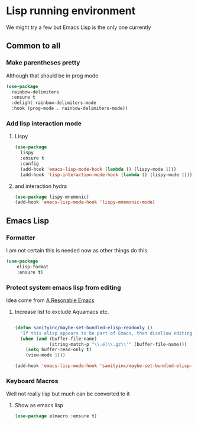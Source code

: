 #+TITLE Emacs configuration - lisp
#+PROPERTY:header-args :results output :session :cache yes :tangle yes :comments org :exports both
#+STARTUP: content

* Lisp running environment
We might try a few but Emacs Lisp is the only one currently

** Common to all

*** Make parentheses pretty
Although that should be in prog mode
	#+begin_src emacs-lisp
 (use-package
   rainbow-delimiters
   :ensure t
   :delight rainbow-delimiters-mode
   :hook (prog-mode . rainbow-delimiters-mode))
	#+end_src

*** Add lisp interaction mode

**** Lispy
	 #+begin_src emacs-lisp
  (use-package
	lispy
	:ensure t
	:config
	(add-hook 'emacs-lisp-mode-hook (lambda () (lispy-mode 1)))
	(add-hook 'lisp-interaction-mode-hook (lambda () (lispy-mode 1))))
	 #+end_src

**** and interaction hydra
	 #+begin_src emacs-lisp
	 (use-package lispy-mnemonic)
	 (add-hook 'emacs-lisp-mode-hook 'lispy-mnemonic-mode)
	 #+end_src
** Emacs Lisp
*** Formatter
I am not certain this is needed now as other things do this
#+begin_src  emacs-lisp
(use-package
	elisp-format
	:ensure t)
#+end_src
*** Protect system emacs lisp from editing
Idea come from [[https://github.com/purcell/emacs.d][A Resonable Emacs]]
**** Increase list to exclude Aquamacs etc.
#+begin_src emacs-lisp

   (defun sanityinc/maybe-set-bundled-elisp-readonly ()
	 "If this elisp appears to be part of Emacs, then disallow editing."
	 (when (and (buffer-file-name)
				(string-match-p "\\.el\\.gz\\'" (buffer-file-name)))
       (setq buffer-read-only t)
       (view-mode 1)))

   (add-hook 'emacs-lisp-mode-hook 'sanityinc/maybe-set-bundled-elisp-readonly)
#+end_src
*** Keyboard Macros
Well not really lisp but much can be converted to it
**** Show as emacs lisp
   #+begin_src emacs-lisp
   (use-package elmacro :ensure t)
   #+end_src
